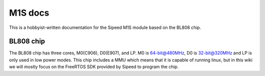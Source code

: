 M1S docs
---------
This is a hobbyist-written documentation for the Sipeed M1S module based on the BL808 chip.

BL808 chip
===========
The BL808 chip has three cores, M0(C906), D0(E907), and LP. M0 is 64-bit@480MHz, D0 is 32-bit@320MHz and LP is only used in low power modes.
This chip includes a MMU which means that it is capable of running linux, but in this wiki we will mostly focus on the FreeRTOS SDK provided by Sipeed to program the chip.
